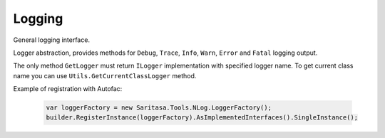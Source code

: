 #######
Logging
#######

General logging interface.

.. class:: ILogger

    Logger abstraction, provides methods for ``Debug``, ``Trace``, ``Info``, ``Warn``, ``Error`` and ``Fatal`` logging output.

.. class:: ILoggerFactory

    The only method ``GetLogger`` must return ``ILogger`` implementation with specified logger name. To get current class name you can use ``Utils.GetCurrentClassLogger`` method.

Example of registration with Autofac:

    .. code-block:: c#

            var loggerFactory = new Saritasa.Tools.NLog.LoggerFactory();
            builder.RegisterInstance(loggerFactory).AsImplementedInterfaces().SingleInstance();
